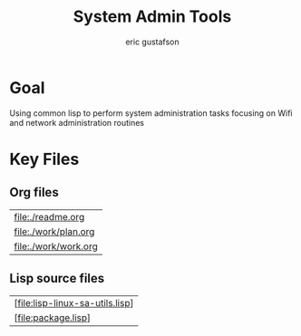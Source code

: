 #+title: System Admin Tools
#+author: eric gustafson

* Goal
Using common lisp to perform system administration tasks focusing on
Wifi and network administration routines


* Key Files

** Org files
#+name: orgfiles
#+BEGIN_SRC sh :results output value table :exports results
   find . -name '[^.]*.org' -print | perl -pi -e 's/(^.*$)/\[\[file:$1\]\]/g' | sort
#+END_SRC

#+RESULTS: orgfiles
| [[file:./readme.org]]    |
| [[file:./work/plan.org]] |
| [[file:./work/work.org]] |


** Lisp source files
#+BEGIN_SRC sh :results output value table :exports results
  ls *.lisp | perl -pi -e 's/(^.*$)/\[\[file:$1\]\]/g' | sort
#+END_SRC

#+RESULTS:
| [file:lisp-linux-sa-utils.lisp] |
| [file:package.lisp]             |

